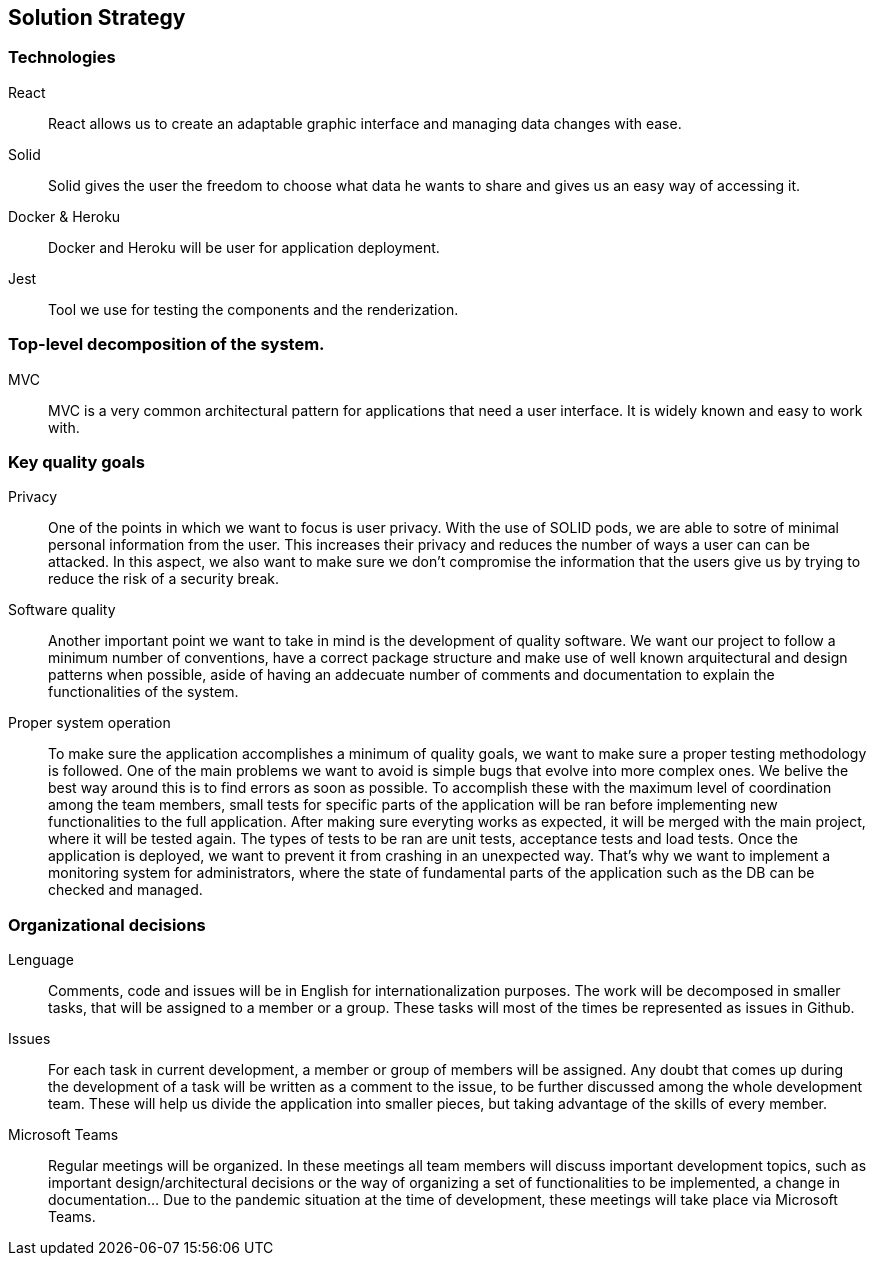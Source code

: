 [[section-solution-strategy]]

== Solution Strategy

=== Technologies
	React::
        React allows us to create an adaptable graphic interface and managing data changes with ease.
	Solid::
        Solid gives the user the freedom to choose what data he wants to share and gives us an easy way of accessing it.
	Docker & Heroku::
        Docker and Heroku will be user for application deployment.
        Jest::
        Tool we use for testing the components and the renderization.

=== Top-level decomposition of the system.
	MVC::
        MVC is a very common architectural pattern for applications that need a user interface. It is widely known and easy to work with.

=== Key quality goals
        Privacy::
        One of the points in which we want to focus is user privacy. With the use of SOLID pods, we are able to sotre of minimal personal information from the user.
                This increases their privacy and reduces the number of ways a user can can be attacked. In this aspect, we also want to make sure we don't compromise the information
                that the users give us by trying to reduce the risk of a security break.

        Software quality::
        Another important point we want to take in mind is the development of quality software. We want our project to follow a minimum number of conventions, have a correct package structure and 
                 make use of well known arquitectural and design patterns when possible, aside of having an addecuate number of comments and documentation to explain the functionalities of the system. 

        Proper system operation::
        To make sure the application accomplishes a minimum of quality goals, we want to make sure a proper testing methodology is followed. One of the main problems we want to avoid is simple 
                bugs that evolve into more complex ones. We belive the best way around this is to find errors as soon as possible. To accomplish these with the maximum level of coordination among the
                team members, small tests for specific parts of the application will be ran before implementing new functionalities to the full application. After making sure everyting works as expected,
                it will be merged with the main project, where it will be tested again. The types of tests to be ran are unit tests, acceptance tests and load tests.
        Once the application is deployed, we want to prevent it from crashing in an unexpected way. That's why we want to implement a monitoring system for administrators, where the state of 
                fundamental parts of the application such as the DB can be checked and managed.

=== Organizational decisions
	Lenguage::
        Comments, code and issues will be in English for internationalization purposes.
		The work will be decomposed in smaller tasks, that will be assigned to a member or a group.
		These tasks will most of the times be represented as issues in Github.
	Issues::
        For each task in current development, a member or group of members will be assigned.
		Any doubt that comes up during the development of a task will be written as a comment to the issue,
		to be further discussed among the whole development team. These will help us divide the application
		into smaller pieces, but taking advantage of the skills of every member.
	Microsoft Teams::
        Regular meetings will be organized. In these meetings all team members will discuss
		important development topics, such as important design/architectural decisions or the way of organizing
		a set of functionalities to be implemented, a change in documentation... Due to the pandemic situation
		at the time of development, these meetings will take place via Microsoft Teams.